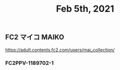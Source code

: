 #+TITLE: Feb 5th, 2021

** FC2 マイコ MAIKO
https://adult.contents.fc2.com/users/mai_collection/
*** FC2PPV-1189702-1
